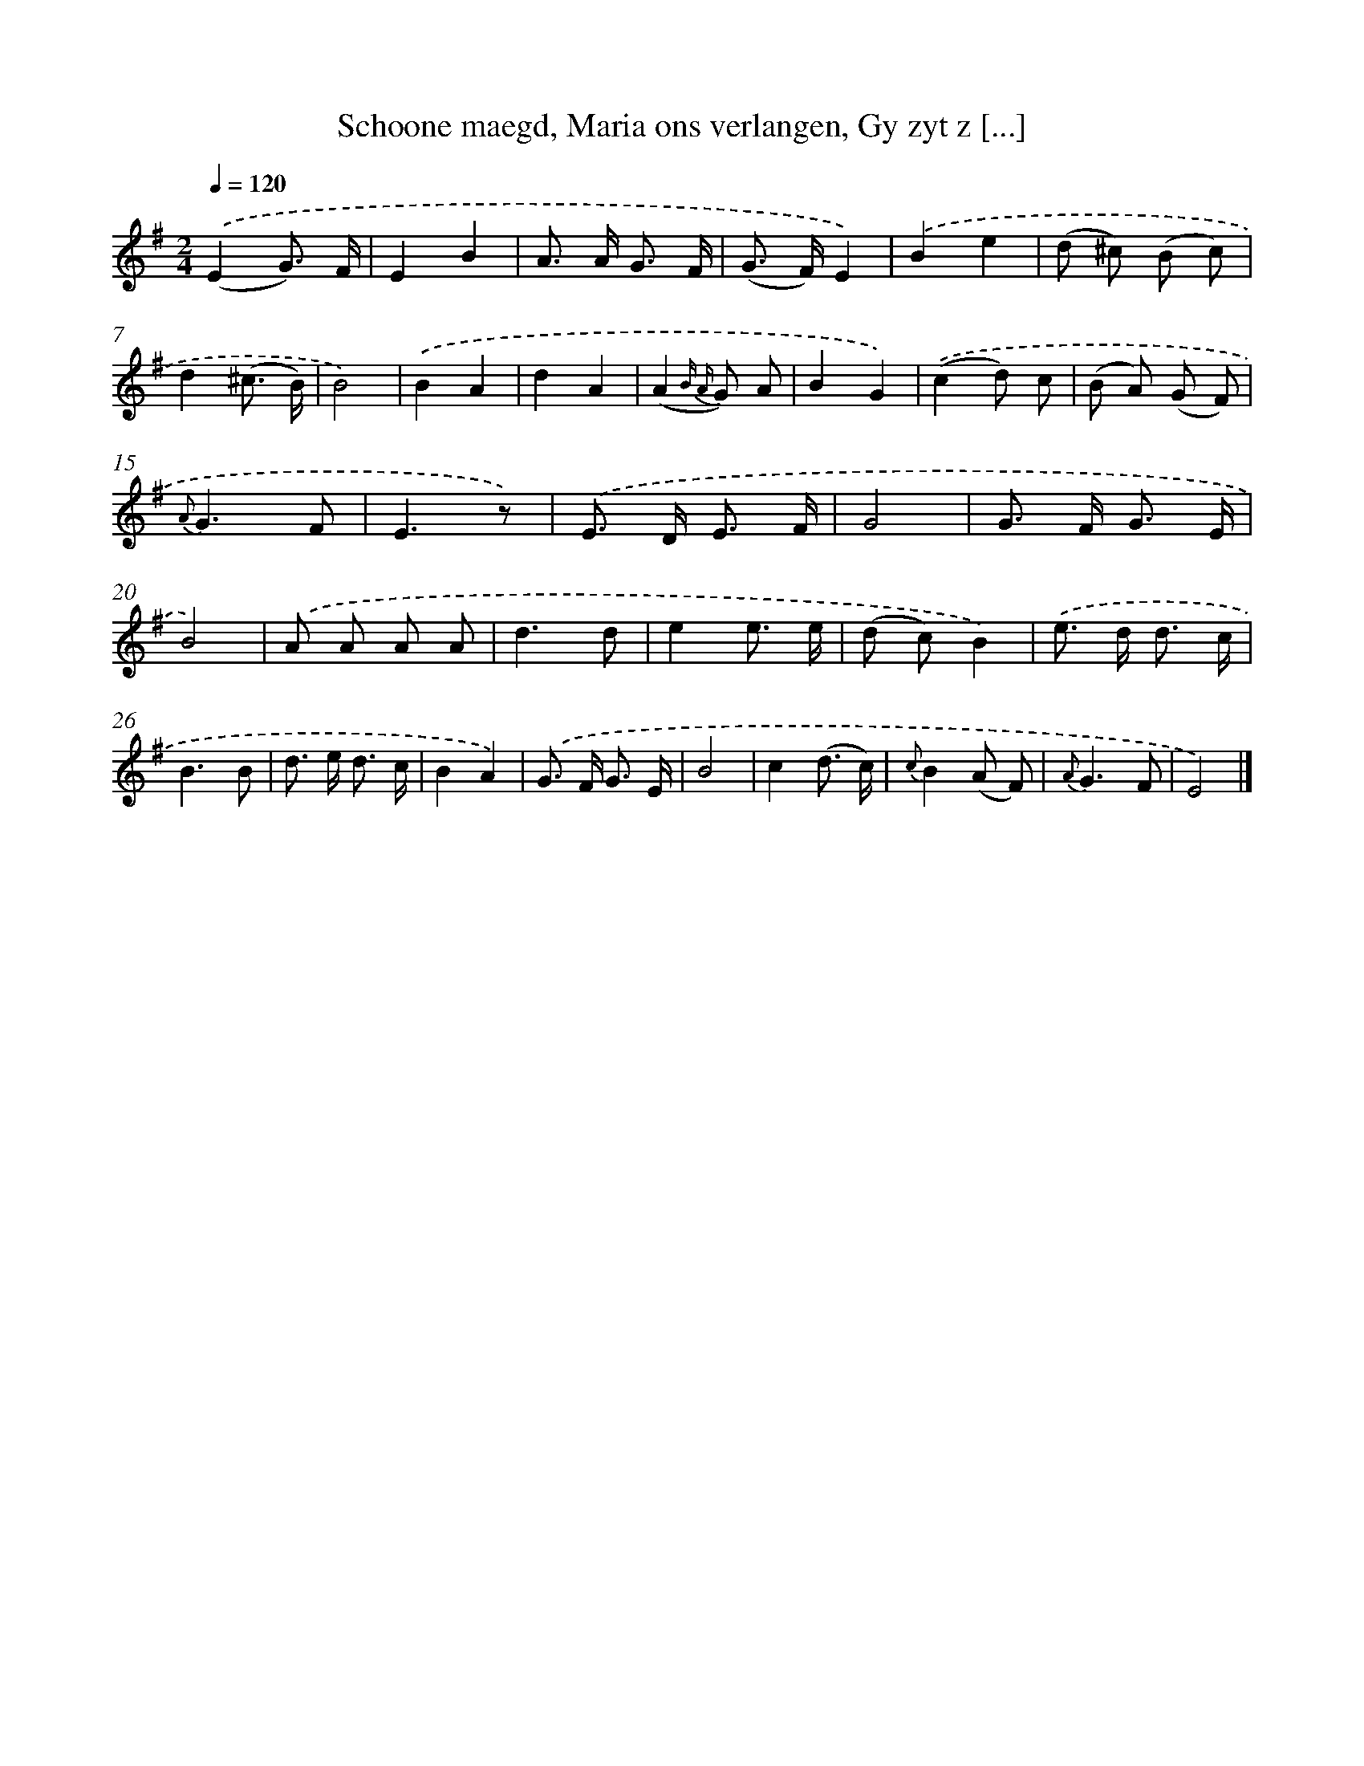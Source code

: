 X: 7221
T: Schoone maegd, Maria ons verlangen, Gy zyt z [...]
%%abc-version 2.0
%%abcx-abcm2ps-target-version 5.9.1 (29 Sep 2008)
%%abc-creator hum2abc beta
%%abcx-conversion-date 2018/11/01 14:36:35
%%humdrum-veritas 2726056091
%%humdrum-veritas-data 1010909461
%%continueall 1
%%barnumbers 0
L: 1/8
M: 2/4
Q: 1/4=120
K: G clef=treble
.('(E2G3/) F/ |
E2B2 |
A> A G3/ F/ |
(G> F)E2) |
.('B2e2 |
(d ^c) (B c) |
d2(^c3/ B/) |
B4) |
.('B2A2 |
d2A2 |
(A2{B A} G) A |
B2G2) |
.('(c2d) c |
(B A) (G F) |
{A}G3F |
E3z) |
.('E> D E3/ F/ |
G4 |
G> F G3/ E/ |
B4) |
.('A A A A |
d3d |
e2e3/ e/ |
(d c)B2) |
.('e> d d3/ c/ |
B3B |
d> e d3/ c/ |
B2A2) |
.('G> F G3/ E/ |
B4 |
c2(d3/ c/) |
{c}B2(A F) |
{A}G3F |
E4) |]
